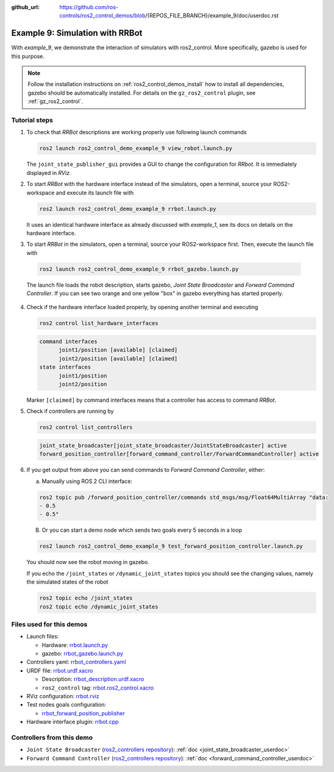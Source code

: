 :github_url: https://github.com/ros-controls/ros2_control_demos/blob/{REPOS_FILE_BRANCH}/example_9/doc/userdoc.rst

.. _ros2_control_demos_example_9_userdoc:

Example 9: Simulation with RRBot
=================================

With *example_9*, we demonstrate the interaction of simulators with ros2_control. More specifically,
gazebo is used for this purpose.

.. note::

  Follow the installation instructions on :ref:`ros2_control_demos_install` how to install all dependencies,
  gazebo should be automatically installed. For details on the ``gz_ros2_control`` plugin, see :ref:`gz_ros2_control`.

Tutorial steps
--------------------------

1. To check that *RRBot* descriptions are working properly use following launch commands

   .. code-block:: shell

    ros2 launch ros2_control_demo_example_9 view_robot.launch.py

   The ``joint_state_publisher_gui`` provides a GUI to change the configuration for *RRbot*. It is immediately displayed in *RViz*.


2. To start *RRBot* with the hardware interface instead of the simulators, open a terminal, source your ROS2-workspace and execute its launch file with

   .. code-block:: shell

    ros2 launch ros2_control_demo_example_9 rrbot.launch.py

   It uses an identical hardware interface as already discussed with *example_1*, see its docs on details on the hardware interface.

3. To start *RRBot* in the simulators, open a terminal, source your ROS2-workspace first. Then, execute the launch file with

  .. code-block:: shell

    ros2 launch ros2_control_demo_example_9 rrbot_gazebo.launch.py

  The launch file loads the robot description, starts gazebo, *Joint State Broadcaster* and *Forward Command Controller*.
  If you can see two orange and one yellow "box" in gazebo everything has started properly.

  .. image:: rrbot_gazebo.png
    :width: 400
    :alt: Revolute-Revolute Manipulator Robot in gazebo

4. Check if the hardware interface loaded properly, by opening another terminal and executing

   .. code-block:: shell

    ros2 control list_hardware_interfaces

   .. code-block:: shell

    command interfaces
          joint1/position [available] [claimed]
          joint2/position [available] [claimed]
    state interfaces
          joint1/position
          joint2/position

   Marker ``[claimed]`` by command interfaces means that a controller has access to command *RRBot*.

5. Check if controllers are running by

   .. code-block:: shell

    ros2 control list_controllers

   .. code-block:: shell

    joint_state_broadcaster[joint_state_broadcaster/JointStateBroadcaster] active
    forward_position_controller[forward_command_controller/ForwardCommandController] active

6. If you get output from above you can send commands to *Forward Command Controller*, either:

   a. Manually using ROS 2 CLI interface:

   .. code-block:: shell

    ros2 topic pub /forward_position_controller/commands std_msgs/msg/Float64MultiArray "data:
    - 0.5
    - 0.5"

   B. Or you can start a demo node which sends two goals every 5 seconds in a loop

   .. code-block:: shell

    ros2 launch ros2_control_demo_example_9 test_forward_position_controller.launch.py

   You should now see the robot moving in gazebo.

   If you echo the ``/joint_states`` or ``/dynamic_joint_states`` topics you should see the changing values,
   namely the simulated states of the robot

   .. code-block:: shell

    ros2 topic echo /joint_states
    ros2 topic echo /dynamic_joint_states


Files used for this demos
-------------------------

- Launch files:

  + Hardware: `rrbot.launch.py <https://github.com/ros-controls/ros2_control_demos/tree/{REPOS_FILE_BRANCH}/example_9/bringup/launch/rrbot.launch.py>`__
  + gazebo: `rrbot_gazebo.launch.py <https://github.com/ros-controls/ros2_control_demos/tree/{REPOS_FILE_BRANCH}/example_9/bringup/launch/rrbot_gazebo.launch.py>`__

- Controllers yaml: `rrbot_controllers.yaml <https://github.com/ros-controls/ros2_control_demos/tree/{REPOS_FILE_BRANCH}/example_9/bringup/config/rrbot_controllers.yaml>`__
- URDF file: `rrbot.urdf.xacro <https://github.com/ros-controls/ros2_control_demos/tree/{REPOS_FILE_BRANCH}/example_9/description/urdf/rrbot.urdf.xacro>`__

  + Description: `rrbot_description.urdf.xacro <https://github.com/ros-controls/ros2_control_demos/tree/{REPOS_FILE_BRANCH}/ros2_control_demo_description/rrbot/urdf/rrbot_description.urdf.xacro>`__
  + ``ros2_control`` tag: `rrbot.ros2_control.xacro <https://github.com/ros-controls/ros2_control_demos/tree/{REPOS_FILE_BRANCH}/example_9/description/ros2_control/rrbot.ros2_control.xacro>`__

- RViz configuration: `rrbot.rviz <https://github.com/ros-controls/ros2_control_demos/tree/{REPOS_FILE_BRANCH}/ros2_control_demo_description/rrbot/rviz/rrbot.rviz>`__
- Test nodes goals configuration:

  + `rrbot_forward_position_publisher <https://github.com/ros-controls/ros2_control_demos/tree/{REPOS_FILE_BRANCH}/example_9/bringup/config/rrbot_forward_position_publisher.yaml>`__

- Hardware interface plugin: `rrbot.cpp <https://github.com/ros-controls/ros2_control_demos/tree/{REPOS_FILE_BRANCH}/example_9/hardware/rrbot.cpp>`__


Controllers from this demo
--------------------------
- ``Joint State Broadcaster`` (`ros2_controllers repository <https://github.com/ros-controls/ros2_controllers/tree/{REPOS_FILE_BRANCH}/joint_state_broadcaster>`__): :ref:`doc <joint_state_broadcaster_userdoc>`
- ``Forward Command Controller`` (`ros2_controllers repository <https://github.com/ros-controls/ros2_controllers/tree/{REPOS_FILE_BRANCH}/forward_command_controller>`__): :ref:`doc <forward_command_controller_userdoc>`

